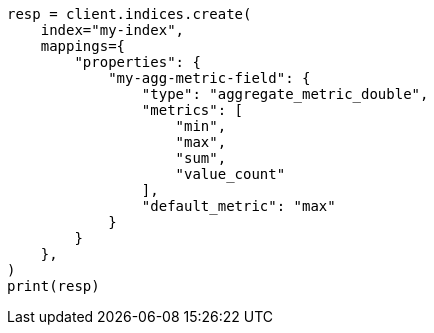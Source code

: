// This file is autogenerated, DO NOT EDIT
// mapping/types/aggregate-metric-double.asciidoc:26

[source, python]
----
resp = client.indices.create(
    index="my-index",
    mappings={
        "properties": {
            "my-agg-metric-field": {
                "type": "aggregate_metric_double",
                "metrics": [
                    "min",
                    "max",
                    "sum",
                    "value_count"
                ],
                "default_metric": "max"
            }
        }
    },
)
print(resp)
----
